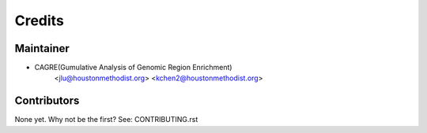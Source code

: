 =======
Credits
=======

Maintainer
----------

* CAGRE(Gumulative Analysis of Genomic Region Enrichment)
    <jlu@houstonmethodist.org>  
    <kchen2@houstonmethodist.org>  

Contributors
------------

None yet. Why not be the first? See: CONTRIBUTING.rst

